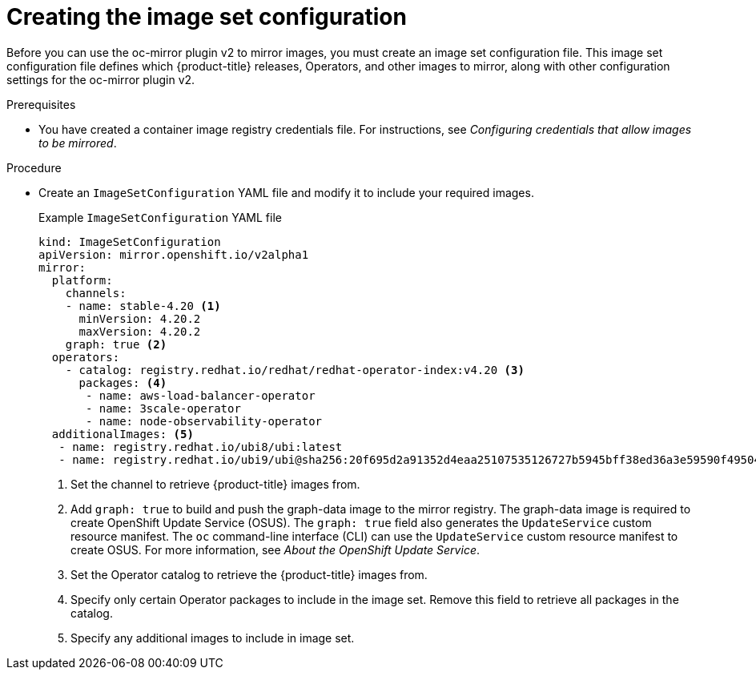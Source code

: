 // Module included in the following assemblies:
//
// * installing/disconnected_install/installing-mirroring-disconnected-v2.adoc

:_mod-docs-content-type: PROCEDURE
[id="oc-mirror-building-image-set-config-v2_{context}"]
= Creating the image set configuration

Before you can use the oc-mirror plugin v2 to mirror images, you must create an image set configuration file.
This image set configuration file defines which {product-title} releases, Operators, and other images to mirror, along with other configuration settings for the oc-mirror plugin v2.

.Prerequisites

* You have created a container image registry credentials file.
For instructions, see _Configuring credentials that allow images to be mirrored_.

.Procedure

* Create an `ImageSetConfiguration` YAML file and modify it to include your required images.
+
.Example `ImageSetConfiguration` YAML file
[source,yaml]
----
kind: ImageSetConfiguration
apiVersion: mirror.openshift.io/v2alpha1
mirror:
  platform:
    channels:
    - name: stable-4.20 <1>
      minVersion: 4.20.2
      maxVersion: 4.20.2
    graph: true <2>
  operators:
    - catalog: registry.redhat.io/redhat/redhat-operator-index:v4.20 <3>
      packages: <4>
       - name: aws-load-balancer-operator
       - name: 3scale-operator
       - name: node-observability-operator
  additionalImages: <5>
   - name: registry.redhat.io/ubi8/ubi:latest
   - name: registry.redhat.io/ubi9/ubi@sha256:20f695d2a91352d4eaa25107535126727b5945bff38ed36a3e59590f495046f0
----
<1> Set the channel to retrieve {product-title} images from.
<2> Add `graph: true` to build and push the graph-data image to the mirror registry.
The graph-data image is required to create OpenShift Update Service (OSUS).
The `graph: true` field also generates the `UpdateService` custom resource manifest.
The `oc` command-line interface (CLI) can use the `UpdateService` custom resource manifest to create OSUS.
For more information, see _About the OpenShift Update Service_.
<3> Set the Operator catalog to retrieve the {product-title} images from.
<4> Specify only certain Operator packages to include in the image set. Remove this field to retrieve all packages in the catalog.
<5> Specify any additional images to include in image set.

// Are there more relevant example version numbers we can use in the example above?
// Also, are there any other callouts that would be helpful for users here?
